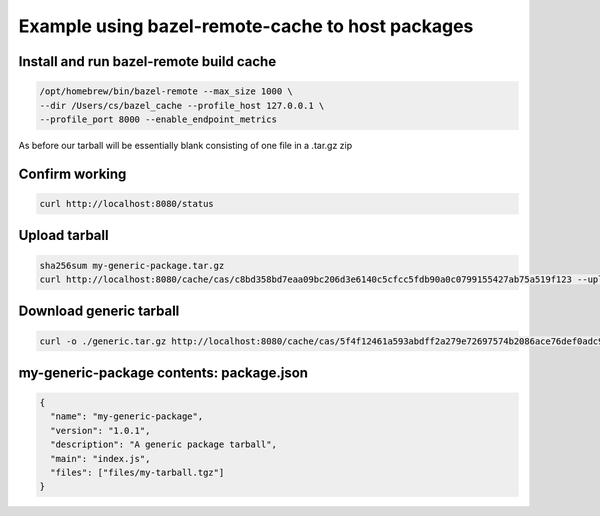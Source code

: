 Example using bazel-remote-cache to host packages
#################################################

Install and run bazel-remote build cache
****************************************
.. code-block:: bash

   /opt/homebrew/bin/bazel-remote --max_size 1000 \
   --dir /Users/cs/bazel_cache --profile_host 127.0.0.1 \
   --profile_port 8000 --enable_endpoint_metrics

As before our tarball will be essentially blank consisting of one
file in a .tar.gz zip

Confirm working
***************
.. code-block:: bash

   curl http://localhost:8080/status

Upload tarball
**************
.. code-block:: bash

    sha256sum my-generic-package.tar.gz
    curl http://localhost:8080/cache/cas/c8bd358bd7eaa09bc206d3e6140c5cfcc5fdb90a0c0799155427ab75a519f123 --upload-file my-generic-package.tar.gz

Download generic tarball
************************
.. code-block:: bash

    curl -o ./generic.tar.gz http://localhost:8080/cache/cas/5f4f12461a593abdff2a279e72697574b2086ace76def0adc9db593ff8e5354f


my-generic-package contents: package.json
*****************************************
.. code-block:: json

	{
	  "name": "my-generic-package",
	  "version": "1.0.1",
	  "description": "A generic package tarball",
	  "main": "index.js",
	  "files": ["files/my-tarball.tgz"]
	}
